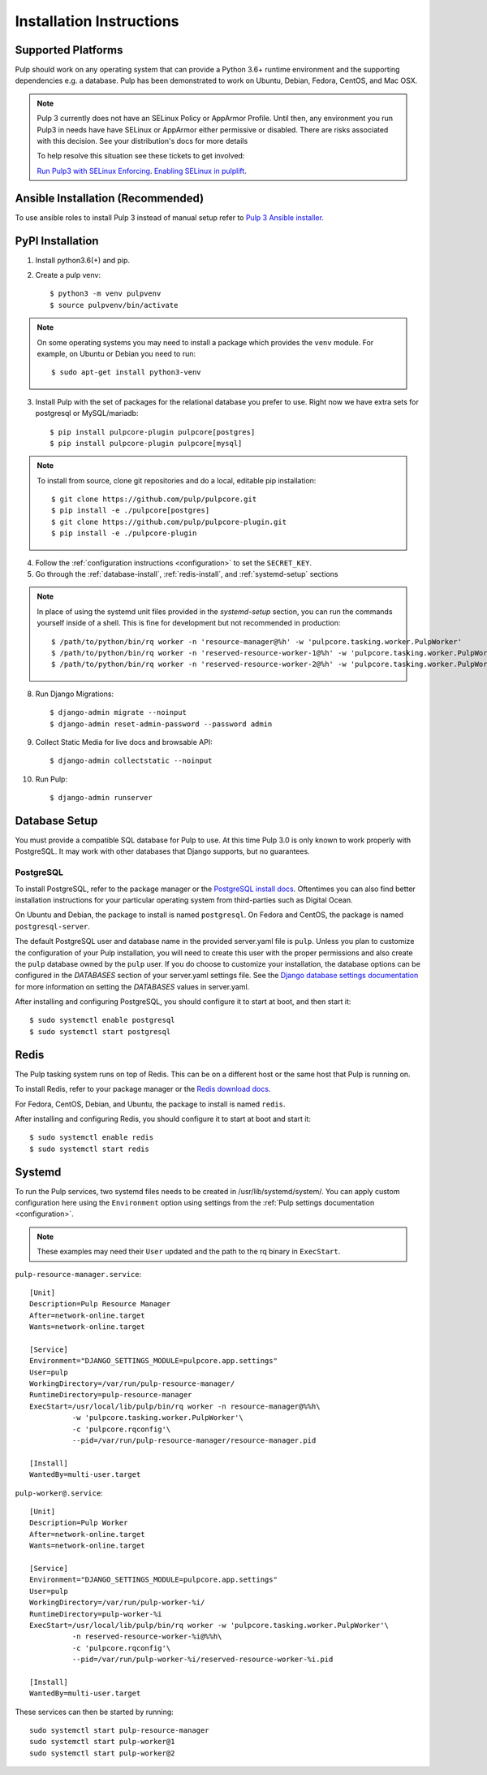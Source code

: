 Installation Instructions
=========================

Supported Platforms
-------------------

Pulp should work on any operating system that can provide a Python 3.6+ runtime environment and
the supporting dependencies e.g. a database. Pulp has been demonstrated to work on Ubuntu, Debian,
Fedora, CentOS, and Mac OSX.

.. note::

    Pulp 3 currently does not have an SELinux Policy or AppArmor Profile. Until then, any
    environment you run Pulp3 in needs have have SELinux or AppArmor either permissive or disabled.
    There are risks associated with this decision. See your distribution's docs for more details

    To help resolve this situation see these tickets to get involved:

    `Run Pulp3 with SELinux Enforcing <https://pulp.plan.io/issues/3809>`_.
    `Enabling SELinux in pulplift <https://pulp.plan.io/issues/97>`_.


Ansible Installation (Recommended)
----------------------------------

To use ansible roles to install Pulp 3 instead of manual setup refer to
`Pulp 3 Ansible installer <https://github.com/pulp/ansible-pulp/>`_.

PyPI Installation
-----------------

1. Install python3.6(+) and pip.

2. Create a pulp venv::

   $ python3 -m venv pulpvenv
   $ source pulpvenv/bin/activate

.. note::

   On some operating systems you may need to install a package which provides the ``venv`` module.
   For example, on Ubuntu or Debian you need to run::

   $ sudo apt-get install python3-venv

3. Install Pulp with the set of packages for the relational database you prefer to use. Right now we
   have extra sets for postgresql or MySQL/mariadb::

   $ pip install pulpcore-plugin pulpcore[postgres]
   $ pip install pulpcore-plugin pulpcore[mysql]

.. note::

   To install from source, clone git repositories and do a local, editable pip installation::

   $ git clone https://github.com/pulp/pulpcore.git
   $ pip install -e ./pulpcore[postgres]
   $ git clone https://github.com/pulp/pulpcore-plugin.git
   $ pip install -e ./pulpcore-plugin


4. Follow the :ref:`configuration instructions <configuration>` to set the ``SECRET_KEY``.

5. Go through the :ref:`database-install`, :ref:`redis-install`, and :ref:`systemd-setup` sections

.. note::

    In place of using the systemd unit files provided in the `systemd-setup` section, you can run
    the commands yourself inside of a shell. This is fine for development but not recommended in production::

    $ /path/to/python/bin/rq worker -n 'resource-manager@%h' -w 'pulpcore.tasking.worker.PulpWorker'
    $ /path/to/python/bin/rq worker -n 'reserved-resource-worker-1@%h' -w 'pulpcore.tasking.worker.PulpWorker'
    $ /path/to/python/bin/rq worker -n 'reserved-resource-worker-2@%h' -w 'pulpcore.tasking.worker.PulpWorker'

8. Run Django Migrations::

   $ django-admin migrate --noinput
   $ django-admin reset-admin-password --password admin

9. Collect Static Media for live docs and browsable API::

   $ django-admin collectstatic --noinput

10. Run Pulp::

    $ django-admin runserver

.. _database-install:

Database Setup
--------------

You must provide a compatible SQL database for Pulp to use. At this time Pulp 3.0 is only known to work
properly with PostgreSQL. It may work with other databases that Django supports, but no guarantees.

PostgreSQL
^^^^^^^^^^

To install PostgreSQL, refer to the package manager or the
`PostgreSQL install docs <http://postgresguide.com/setup/install.html>`_. Oftentimes you can also find better
installation instructions for your particular operating system from third-parties such as Digital Ocean.

On Ubuntu and Debian, the package to install is named ``postgresql``. On Fedora and CentOS, the package
is named ``postgresql-server``.

The default PostgreSQL user and database name in the provided server.yaml file is ``pulp``. Unless you plan to
customize the configuration of your Pulp installation, you will need to create this user with the proper permissions
and also create the ``pulp`` database owned by the ``pulp`` user. If you do choose to customize your installation,
the database options can be configured in the `DATABASES` section of your server.yaml settings file.
See the `Django database settings documentation <https://docs.djangoproject.com/en/1.11/ref/settings/#databases>`_
for more information on setting the `DATABASES` values in server.yaml.

After installing and configuring PostgreSQL, you should configure it to start at boot, and then start it::

   $ sudo systemctl enable postgresql
   $ sudo systemctl start postgresql

.. _redis-install:

Redis
-----

The Pulp tasking system runs on top of Redis. This can be on a different host or the same host that
Pulp is running on.

To install Redis, refer to your package manager or the
`Redis download docs <https://redis.io/download>`_.

For Fedora, CentOS, Debian, and Ubuntu, the package to install is named ``redis``.

After installing and configuring Redis, you should configure it to start at boot and start it::

   $ sudo systemctl enable redis
   $ sudo systemctl start redis

.. _systemd-setup:

Systemd
-------

To run the Pulp services, two systemd files needs to be created in /usr/lib/systemd/system/. You
can apply custom configuration here using the ``Environment`` option using settings from the
:ref:`Pulp settings documentation <configuration>`.

.. note::

    These examples may need their ``User`` updated and the path to the rq binary in ``ExecStart``.


``pulp-resource-manager.service``::

    [Unit]
    Description=Pulp Resource Manager
    After=network-online.target
    Wants=network-online.target

    [Service]
    Environment="DJANGO_SETTINGS_MODULE=pulpcore.app.settings"
    User=pulp
    WorkingDirectory=/var/run/pulp-resource-manager/
    RuntimeDirectory=pulp-resource-manager
    ExecStart=/usr/local/lib/pulp/bin/rq worker -n resource-manager@%%h\
              -w 'pulpcore.tasking.worker.PulpWorker'\
              -c 'pulpcore.rqconfig'\
              --pid=/var/run/pulp-resource-manager/resource-manager.pid

    [Install]
    WantedBy=multi-user.target


``pulp-worker@.service``::

    [Unit]
    Description=Pulp Worker
    After=network-online.target
    Wants=network-online.target

    [Service]
    Environment="DJANGO_SETTINGS_MODULE=pulpcore.app.settings"
    User=pulp
    WorkingDirectory=/var/run/pulp-worker-%i/
    RuntimeDirectory=pulp-worker-%i
    ExecStart=/usr/local/lib/pulp/bin/rq worker -w 'pulpcore.tasking.worker.PulpWorker'\
              -n reserved-resource-worker-%i@%%h\
              -c 'pulpcore.rqconfig'\
              --pid=/var/run/pulp-worker-%i/reserved-resource-worker-%i.pid

    [Install]
    WantedBy=multi-user.target

These services can then be started by running::

    sudo systemctl start pulp-resource-manager
    sudo systemctl start pulp-worker@1
    sudo systemctl start pulp-worker@2

